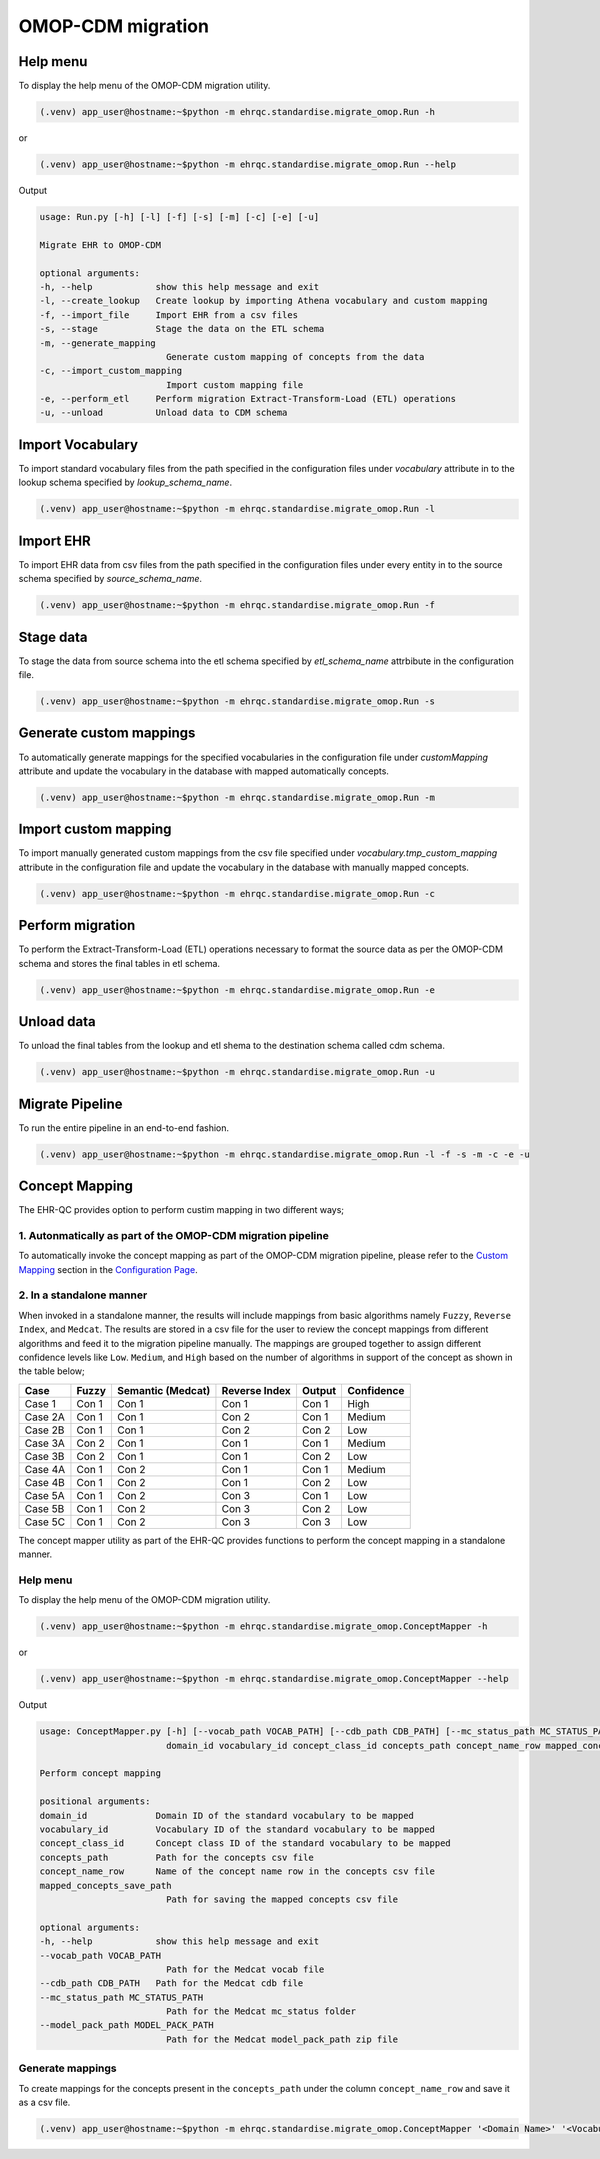 OMOP-CDM migration
==================


Help menu
---------

To display the help menu of the OMOP-CDM migration utility.

.. code-block:: console

    (.venv) app_user@hostname:~$python -m ehrqc.standardise.migrate_omop.Run -h

or

.. code-block:: console

    (.venv) app_user@hostname:~$python -m ehrqc.standardise.migrate_omop.Run --help

Output

.. code-block:: console

    usage: Run.py [-h] [-l] [-f] [-s] [-m] [-c] [-e] [-u]

    Migrate EHR to OMOP-CDM

    optional arguments:
    -h, --help            show this help message and exit
    -l, --create_lookup   Create lookup by importing Athena vocabulary and custom mapping
    -f, --import_file     Import EHR from a csv files
    -s, --stage           Stage the data on the ETL schema
    -m, --generate_mapping
                            Generate custom mapping of concepts from the data
    -c, --import_custom_mapping
                            Import custom mapping file
    -e, --perform_etl     Perform migration Extract-Transform-Load (ETL) operations
    -u, --unload          Unload data to CDM schema


Import Vocabulary
-----------------

To import standard vocabulary files from the path specified in the configuration files under `vocabulary` attribute in to the lookup schema specified by `lookup_schema_name`.

.. code-block:: console

    (.venv) app_user@hostname:~$python -m ehrqc.standardise.migrate_omop.Run -l


Import EHR
----------

To import EHR data from csv files from the path specified in the configuration files under every entity in to the source schema specified by `source_schema_name`.

.. code-block:: console

    (.venv) app_user@hostname:~$python -m ehrqc.standardise.migrate_omop.Run -f


Stage data
----------

To stage the data from source schema into the etl schema specified by `etl_schema_name` attrbibute in the configuration file.

.. code-block:: console

    (.venv) app_user@hostname:~$python -m ehrqc.standardise.migrate_omop.Run -s


Generate custom mappings
------------------------

To automatically generate mappings for the specified vocabularies in the configuration file under `customMapping` attribute and update the vocabulary in the database with mapped automatically concepts.

.. code-block:: console

    (.venv) app_user@hostname:~$python -m ehrqc.standardise.migrate_omop.Run -m


Import custom mapping
---------------------

To import manually generated custom mappings from the csv file specified under `vocabulary.tmp_custom_mapping` attribute in the configuration file and update the vocabulary in the database with manually mapped concepts.

.. code-block:: console

    (.venv) app_user@hostname:~$python -m ehrqc.standardise.migrate_omop.Run -c


Perform migration
-----------------

To perform the Extract-Transform-Load (ETL) operations necessary to format the source data as per the OMOP-CDM schema and stores the final tables in etl schema.

.. code-block:: console

    (.venv) app_user@hostname:~$python -m ehrqc.standardise.migrate_omop.Run -e


Unload data
-----------

To unload the final tables from the lookup and etl shema to the destination schema called cdm schema.

.. code-block:: console

    (.venv) app_user@hostname:~$python -m ehrqc.standardise.migrate_omop.Run -u


Migrate Pipeline
----------------

To run the entire pipeline in an end-to-end fashion.

.. code-block:: console

    (.venv) app_user@hostname:~$python -m ehrqc.standardise.migrate_omop.Run -l -f -s -m -c -e -u


Concept Mapping
---------------

The EHR-QC provides option to perform custim mapping in two different ways;


1. Autonmatically as part of the OMOP-CDM migration pipeline
~~~~~~~~~~~~~~~~~~~~~~~~~~~~~~~~~~~~~~~~~~~~~~~~~~~~~~~~~~~~

To automatically invoke the concept mapping as part of the OMOP-CDM migration pipeline, please refer to the `Custom Mapping <https://ehr-qc-tutorials.readthedocs.io/en/latest/config.html#custom-mapping>`_ section in the `Configuration Page <https://ehr-qc-tutorials.readthedocs.io/en/latest/config.html#>`_.


2. In a standalone manner
~~~~~~~~~~~~~~~~~~~~~~~~~

When invoked in a standalone manner, the results will include mappings from basic algorithms namely ``Fuzzy``, ``Reverse Index``, and ``Medcat``. The results are stored in a csv file for the user to review the concept mappings from different algorithms and feed it to the migration pipeline manually. The mappings are grouped together to assign different confidence levels like ``Low``. ``Medium``, and ``High`` based on the number of algorithms in support of the concept as shown in the table below;

+---------+-----------+-------------------+---------------+------------+------------+
|Case     | Fuzzy     | Semantic (Medcat) | Reverse Index | Output     | Confidence |
+=========+===========+===================+===============+============+============+
|Case 1   | Con 1     | Con 1             | Con 1         | Con 1      | High       |
+---------+-----------+-------------------+---------------+------------+------------+
|Case 2A  | Con 1     | Con 1             | Con 2         | Con 1      | Medium     |
+---------+-----------+-------------------+---------------+------------+------------+
|Case 2B  | Con 1     | Con 1             | Con 2         | Con 2      | Low        |
+---------+-----------+-------------------+---------------+------------+------------+
|Case 3A  | Con 2     | Con 1             | Con 1         | Con 1      | Medium     |
+---------+-----------+-------------------+---------------+------------+------------+
|Case 3B  | Con 2     | Con 1             | Con 1         | Con 2      | Low        |
+---------+-----------+-------------------+---------------+------------+------------+
|Case 4A  | Con 1     | Con 2             | Con 1         | Con 1      | Medium     |
+---------+-----------+-------------------+---------------+------------+------------+
|Case 4B  | Con 1     | Con 2             | Con 1         | Con 2      | Low        |
+---------+-----------+-------------------+---------------+------------+------------+
|Case 5A  | Con 1     | Con 2             | Con 3         | Con 1      | Low        |
+---------+-----------+-------------------+---------------+------------+------------+
|Case 5B  | Con 1     | Con 2             | Con 3         | Con 2      | Low        |
+---------+-----------+-------------------+---------------+------------+------------+
|Case 5C  | Con 1     | Con 2             | Con 3         | Con 3      | Low        |
+---------+-----------+-------------------+---------------+------------+------------+

The concept mapper utility as part of the EHR-QC provides functions to perform the concept mapping in a standalone manner.

Help menu
~~~~~~~~~

To display the help menu of the OMOP-CDM migration utility.

.. code-block:: console

    (.venv) app_user@hostname:~$python -m ehrqc.standardise.migrate_omop.ConceptMapper -h

or

.. code-block:: console

    (.venv) app_user@hostname:~$python -m ehrqc.standardise.migrate_omop.ConceptMapper --help

Output

.. code-block:: console

    usage: ConceptMapper.py [-h] [--vocab_path VOCAB_PATH] [--cdb_path CDB_PATH] [--mc_status_path MC_STATUS_PATH] [--model_pack_path MODEL_PACK_PATH]
                            domain_id vocabulary_id concept_class_id concepts_path concept_name_row mapped_concepts_save_path

    Perform concept mapping

    positional arguments:
    domain_id             Domain ID of the standard vocabulary to be mapped
    vocabulary_id         Vocabulary ID of the standard vocabulary to be mapped
    concept_class_id      Concept class ID of the standard vocabulary to be mapped
    concepts_path         Path for the concepts csv file
    concept_name_row      Name of the concept name row in the concepts csv file
    mapped_concepts_save_path
                            Path for saving the mapped concepts csv file

    optional arguments:
    -h, --help            show this help message and exit
    --vocab_path VOCAB_PATH
                            Path for the Medcat vocab file
    --cdb_path CDB_PATH   Path for the Medcat cdb file
    --mc_status_path MC_STATUS_PATH
                            Path for the Medcat mc_status folder
    --model_pack_path MODEL_PACK_PATH
                            Path for the Medcat model_pack_path zip file

Generate mappings
~~~~~~~~~~~~~~~~~

To create mappings for the concepts present in the ``concepts_path`` under the column ``concept_name_row`` and save it as a csv file.

.. code-block:: console

    (.venv) app_user@hostname:~$python -m ehrqc.standardise.migrate_omop.ConceptMapper '<Domain Name>' '<Vocabulary Name>' '<Concept Class Name>' '/path/to/concepts.csv' '<Concept Column Name>' '/path/to/output.csv' --model_pack_path='/path/to/model_pack.zip
